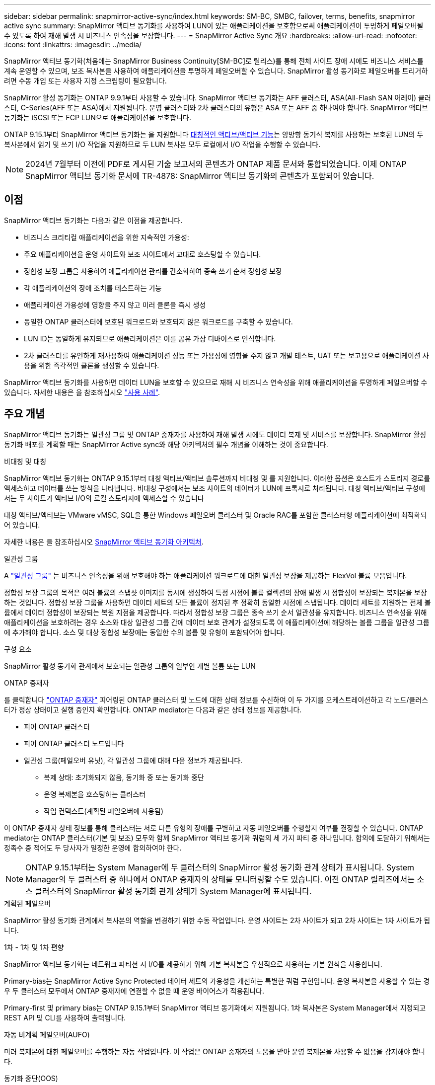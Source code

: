 ---
sidebar: sidebar 
permalink: snapmirror-active-sync/index.html 
keywords: SM-BC, SMBC, failover, terms, benefits, snapmirror active sync 
summary: SnapMirror 액티브 동기화를 사용하여 LUN이 있는 애플리케이션을 보호함으로써 애플리케이션이 투명하게 페일오버될 수 있도록 하여 재해 발생 시 비즈니스 연속성을 보장합니다. 
---
= SnapMirror Active Sync 개요
:hardbreaks:
:allow-uri-read: 
:nofooter: 
:icons: font
:linkattrs: 
:imagesdir: ../media/


[role="lead"]
SnapMirror 액티브 동기화(처음에는 SnapMirror Business Continuity[SM-BC]로 릴리스)를 통해 전체 사이트 장애 시에도 비즈니스 서비스를 계속 운영할 수 있으며, 보조 복사본을 사용하여 애플리케이션을 투명하게 페일오버할 수 있습니다. SnapMirror 활성 동기화로 페일오버를 트리거하려면 수동 개입 또는 사용자 지정 스크립팅이 필요합니다.

SnapMirror 활성 동기화는 ONTAP 9.9.1부터 사용할 수 있습니다. SnapMirror 액티브 동기화는 AFF 클러스터, ASA(All-Flash SAN 어레이) 클러스터, C-Series(AFF 또는 ASA)에서 지원됩니다. 운영 클러스터와 2차 클러스터의 유형은 ASA 또는 AFF 중 하나여야 합니다. SnapMirror 액티브 동기화는 iSCSI 또는 FCP LUN으로 애플리케이션을 보호합니다.

ONTAP 9.15.1부터 SnapMirror 액티브 동기화는 을 지원합니다 xref:architecture-concept.html[대칭적인 액티브/액티브 기능]는 양방향 동기식 복제를 사용하는 보호된 LUN의 두 복사본에서 읽기 및 쓰기 I/O 작업을 지원하므로 두 LUN 복사본 모두 로컬에서 I/O 작업을 수행할 수 있습니다.


NOTE: 2024년 7월부터 이전에 PDF로 게시된 기술 보고서의 콘텐츠가 ONTAP 제품 문서와 통합되었습니다. 이제 ONTAP SnapMirror 액티브 동기화 문서에 TR-4878: SnapMirror 액티브 동기화의 콘텐츠가 포함되어 있습니다.



== 이점

SnapMirror 액티브 동기화는 다음과 같은 이점을 제공합니다.

* 비즈니스 크리티컬 애플리케이션을 위한 지속적인 가용성:
* 주요 애플리케이션을 운영 사이트와 보조 사이트에서 교대로 호스팅할 수 있습니다.
* 정합성 보장 그룹을 사용하여 애플리케이션 관리를 간소화하여 종속 쓰기 순서 정합성 보장
* 각 애플리케이션의 장애 조치를 테스트하는 기능
* 애플리케이션 가용성에 영향을 주지 않고 미러 클론을 즉시 생성
* 동일한 ONTAP 클러스터에 보호된 워크로드와 보호되지 않은 워크로드를 구축할 수 있습니다.
* LUN ID는 동일하게 유지되므로 애플리케이션은 이를 공유 가상 디바이스로 인식합니다.
* 2차 클러스터를 유연하게 재사용하여 애플리케이션 성능 또는 가용성에 영향을 주지 않고 개발 테스트, UAT 또는 보고용으로 애플리케이션 사용을 위한 즉각적인 클론을 생성할 수 있습니다.


SnapMirror 액티브 동기화를 사용하면 데이터 LUN을 보호할 수 있으므로 재해 시 비즈니스 연속성을 위해 애플리케이션을 투명하게 페일오버할 수 있습니다. 자세한 내용은 을 참조하십시오 link:use-cases-concept.html["사용 사례"].



== 주요 개념

SnapMirror 액티브 동기화는 일관성 그룹 및 ONTAP 중재자를 사용하여 재해 발생 시에도 데이터 복제 및 서비스를 보장합니다. SnapMirror 활성 동기화 배포를 계획할 때는 SnapMirror Active sync와 해당 아키텍처의 필수 개념을 이해하는 것이 중요합니다.

.비대칭 및 대칭
SnapMirror 액티브 동기화는 ONTAP 9.15.1부터 대칭 액티브/액티브 솔루션까지 비대칭 및 를 지원합니다. 이러한 옵션은 호스트가 스토리지 경로를 액세스하고 데이터를 쓰는 방식을 나타냅니다. 비대칭 구성에서는 보조 사이트의 데이터가 LUN에 프록시로 처리됩니다. 대칭 액티브/액티브 구성에서는 두 사이트가 액티브 I/O의 로컬 스토리지에 액세스할 수 있습니다

대칭 액티브/액티브는 VMware vMSC, SQL을 통한 Windows 페일오버 클러스터 및 Oracle RAC를 포함한 클러스터형 애플리케이션에 최적화되어 있습니다.

자세한 내용은 을 참조하십시오 xref:architecture-concept.html[SnapMirror 액티브 동기화 아키텍처].

.일관성 그룹
A link:../consistency-groups/index.html["일관성 그룹"] 는 비즈니스 연속성을 위해 보호해야 하는 애플리케이션 워크로드에 대한 일관성 보장을 제공하는 FlexVol 볼륨 모음입니다.

정합성 보장 그룹의 목적은 여러 볼륨의 스냅샷 이미지를 동시에 생성하여 특정 시점에 볼륨 컬렉션의 장애 발생 시 정합성이 보장되는 복제본을 보장하는 것입니다. 정합성 보장 그룹을 사용하면 데이터 세트의 모든 볼륨이 정지된 후 정확히 동일한 시점에 스냅됩니다. 데이터 세트를 지원하는 전체 볼륨에서 데이터 정합성이 보장되는 복원 지점을 제공합니다. 따라서 정합성 보장 그룹은 종속 쓰기 순서 일관성을 유지합니다. 비즈니스 연속성을 위해 애플리케이션을 보호하려는 경우 소스와 대상 일관성 그룹 간에 데이터 보호 관계가 설정되도록 이 애플리케이션에 해당하는 볼륨 그룹을 일관성 그룹에 추가해야 합니다. 소스 및 대상 정합성 보장에는 동일한 수의 볼륨 및 유형이 포함되어야 합니다.

.구성 요소
SnapMirror 활성 동기화 관계에서 보호되는 일관성 그룹의 일부인 개별 볼륨 또는 LUN

.ONTAP 중재자
를 클릭합니다 link:../mediator/index.html["ONTAP 중재자"] 피어링된 ONTAP 클러스터 및 노드에 대한 상태 정보를 수신하여 이 두 가지를 오케스트레이션하고 각 노드/클러스터가 정상 상태이고 실행 중인지 확인합니다. ONTAP mediator는 다음과 같은 상태 정보를 제공합니다.

* 피어 ONTAP 클러스터
* 피어 ONTAP 클러스터 노드입니다
* 일관성 그룹(페일오버 유닛), 각 일관성 그룹에 대해 다음 정보가 제공됩니다.
+
** 복제 상태: 초기화되지 않음, 동기화 중 또는 동기화 중단
** 운영 복제본을 호스팅하는 클러스터
** 작업 컨텍스트(계획된 페일오버에 사용됨)




이 ONTAP 중재자 상태 정보를 통해 클러스터는 서로 다른 유형의 장애를 구별하고 자동 페일오버를 수행할지 여부를 결정할 수 있습니다. ONTAP mediator는 ONTAP 클러스터(기본 및 보조) 모두와 함께 SnapMirror 액티브 동기화 쿼럼의 세 가지 파티 중 하나입니다. 합의에 도달하기 위해서는 정족수 중 적어도 두 당사자가 일정한 운영에 합의하여야 한다.


NOTE: ONTAP 9.15.1부터는 System Manager에 두 클러스터의 SnapMirror 활성 동기화 관계 상태가 표시됩니다. System Manager의 두 클러스터 중 하나에서 ONTAP 중재자의 상태를 모니터링할 수도 있습니다. 이전 ONTAP 릴리즈에서는 소스 클러스터의 SnapMirror 활성 동기화 관계 상태가 System Manager에 표시됩니다.

.계획된 페일오버
SnapMirror 활성 동기화 관계에서 복사본의 역할을 변경하기 위한 수동 작업입니다. 운영 사이트는 2차 사이트가 되고 2차 사이트는 1차 사이트가 됩니다.

.1차 - 1차 및 1차 편향
SnapMirror 액티브 동기화는 네트워크 파티션 시 I/O를 제공하기 위해 기본 복사본을 우선적으로 사용하는 기본 원칙을 사용합니다.

Primary-bias는 SnapMirror Active Sync Protected 데이터 세트의 가용성을 개선하는 특별한 쿼럼 구현입니다. 운영 복사본을 사용할 수 있는 경우 두 클러스터 모두에서 ONTAP 중재자에 연결할 수 없을 때 운영 바이어스가 적용됩니다.

Primary-first 및 primary bias는 ONTAP 9.15.1부터 SnapMirror 액티브 동기화에서 지원됩니다. 1차 복사본은 System Manager에서 지정되고 REST API 및 CLI를 사용하여 출력됩니다.

.자동 비계획 페일오버(AUFO)
미러 복제본에 대한 페일오버를 수행하는 자동 작업입니다. 이 작업은 ONTAP 중재자의 도움을 받아 운영 복제본을 사용할 수 없음을 감지해야 합니다.

.동기화 중단(OOS)
응용 프로그램 입출력이 보조 스토리지 시스템으로 복제되지 않으면** 비동기 상태로 보고됩니다. 동기화 중단 상태는 보조 볼륨이 기본(소스)과 동기화되지 않았으며 SnapMirror 복제가 발생하지 않음을 의미합니다.

미러 상태가 인 경우 `Snapmirrored`, 지원되지 않는 작업으로 인한 전송 실패 또는 실패를 나타냅니다.

SnapMirror 액티브 동기화는 자동 재동기화를 지원하여 복사본이 InSync 상태로 돌아갈 수 있도록 합니다.

ONTAP 9.15.1부터 SnapMirror 액티브 동기화가 지원됩니다 link:interoperability-reference.html#fan-out-configurations["팬아웃 구성의 자동 재구성"].

.균일 및 비균일 설정
대칭 액티브/액티브_로 보호를 생성하는 경우 프로세스는 구성에 따라 다릅니다.

* ** 호스트 액세스 균일** 두 사이트의 호스트가 두 사이트의 스토리지 클러스터에 대한 모든 경로에 접속되어 있음을 의미합니다. 크로스 사이트 경로가 거리에 걸쳐 확장됩니다.
* ** 비균일 호스트 액세스** 각 사이트의 호스트가 동일한 사이트의 클러스터에만 연결되어 있음을 의미합니다. 사이트 간 경로 및 확장 경로가 연결되지 않았습니다.



NOTE: 모든 SnapMirror 액티브 동기식 배포에 대해 통일된 호스트 액세스가 지원되며, 비균일 호스트 액세스는 대칭 액티브/액티브 구축에만 지원됩니다.

.제로 RPO
RPO는 지정된 기간 동안 허용되는 데이터 손실량인 복구 시점 목표를 나타냅니다. RPO가 0이면 데이터 손실이 허용되지 않습니다.

.즉각적인 RTO
RTO는 복구 시간 목표를 나타냅니다. 이 시간은 운영 중단, 장애 또는 기타 데이터 손실 이벤트가 발생한 후 애플리케이션이 운영 중단 없이 정상 작업으로 돌아가도록 허용할 수 있는 시간입니다. RTO가 0이면 가동 중지 시간이 허용되지 않는다는 의미입니다.
